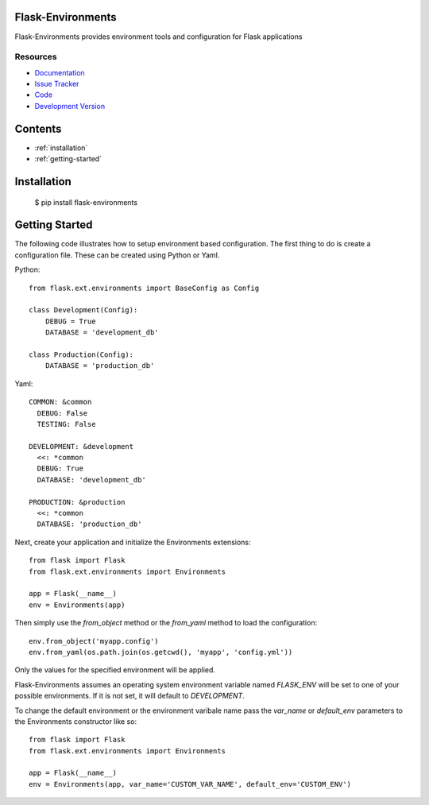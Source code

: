 Flask-Environments
==================

.. module:: flask_environments

Flask-Environments provides environment tools and configuration for Flask applications

Resources
`````````

- `Documentation <http://packages.python.org/Flask-Environments/>`_
- `Issue Tracker <http://github.com/mattupstate/flask-environments/issues>`_
- `Code <http://github.com/mattupstate/flask-environments/>`_
- `Development Version
  <http://github.com/mattupstate/flask-environments/zipball/develop#egg=Flask-Environments-dev>`_


Contents
========
* :ref:`installation`
* :ref:`getting-started`


.. _installation:

Installation
============

    $ pip install flask-environments


.. _getting-started:

Getting Started
===============

The following code illustrates how to setup environment based configuration. The
first thing to do is create a configuration file. These can be created using Python
or Yaml. 

Python::

    from flask.ext.environments import BaseConfig as Config

    class Development(Config):
        DEBUG = True
        DATABASE = 'development_db'

    class Production(Config):
        DATABASE = 'production_db'

Yaml::

    COMMON: &common
      DEBUG: False
      TESTING: False

    DEVELOPMENT: &development
      <<: *common
      DEBUG: True
      DATABASE: 'development_db'

    PRODUCTION: &production
      <<: *common
      DATABASE: 'production_db'

Next, create your application and initialize the Environments extensions::

    from flask import Flask
    from flask.ext.environments import Environments

    app = Flask(__name__)
    env = Environments(app)

Then simply use the `from_object` method or the `from_yaml` method to load
the configuration::
    
    env.from_object('myapp.config')
    env.from_yaml(os.path.join(os.getcwd(), 'myapp', 'config.yml'))

Only the values for the specified environment will be applied.

Flask-Environments assumes an operating system environment variable named `FLASK_ENV`
will be set to one of your possible environments. If it is not set, it will default
to `DEVELOPMENT`. 

To change the default environment or the environment varibale name pass the `var_name`
or `default_env` parameters to the Environments constructor like so::

    from flask import Flask
    from flask.ext.environments import Environments

    app = Flask(__name__)
    env = Environments(app, var_name='CUSTOM_VAR_NAME', default_env='CUSTOM_ENV')
